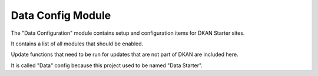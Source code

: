 Data Config Module
------------------

The "Data Configuration" module contains setup and configuration items for DKAN Starter sites.

It contains a list of all modules that should be enabled.

Update functions that need to be run for updates that are not part of DKAN are included here.

It is called "Data" config because this project used to be named "Data Starter".
